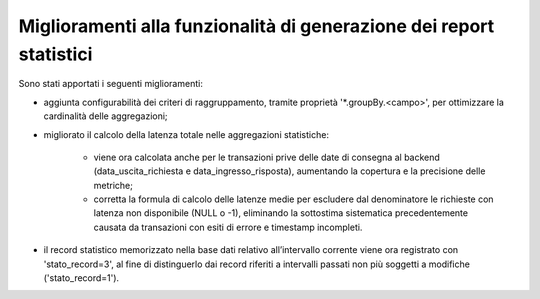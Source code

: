 Miglioramenti alla funzionalità di generazione dei report statistici
----------------------------------------------------------------------

Sono stati apportati i seguenti miglioramenti:

- aggiunta configurabilità dei criteri di raggruppamento, tramite proprietà '\*.groupBy.<campo>', per ottimizzare la cardinalità delle aggregazioni;

- migliorato il calcolo della latenza totale nelle aggregazioni statistiche:
	
	- viene ora calcolata anche per le transazioni prive delle date di consegna al backend (data_uscita_richiesta e data_ingresso_risposta), aumentando la copertura e la precisione delle metriche;
	- corretta la formula di calcolo delle latenze medie per escludere dal denominatore le richieste con latenza non disponibile (NULL o -1),  eliminando la sottostima sistematica precedentemente causata da transazioni con esiti di errore e timestamp incompleti.

- il record statistico memorizzato nella base dati relativo all’intervallo corrente viene ora registrato con 'stato_record=3', al fine di distinguerlo dai record riferiti a intervalli passati non più soggetti a modifiche ('stato_record=1').
	
	
